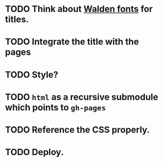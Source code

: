 * TODO Think about [[http://www.waldenfont.com/][Walden fonts]] for titles.
* TODO Integrate the title with the pages
* TODO Style?
* TODO =html= as a recursive submodule which points to =gh-pages=
* TODO Reference the CSS properly.
* TODO Deploy.
